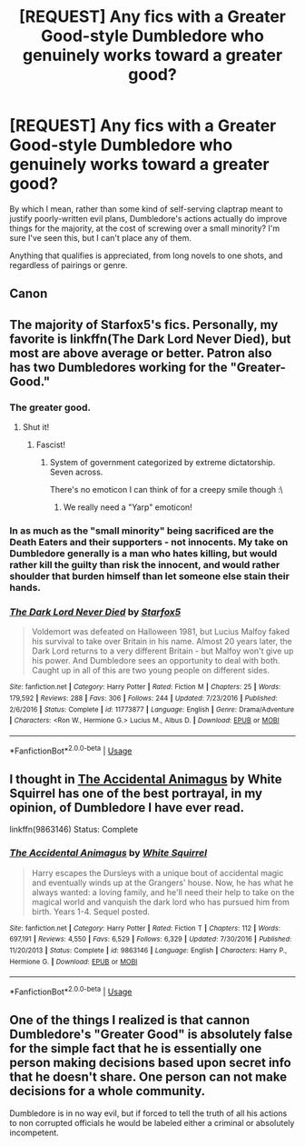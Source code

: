 #+TITLE: [REQUEST] Any fics with a Greater Good-style Dumbledore who genuinely works toward a greater good?

* [REQUEST] Any fics with a Greater Good-style Dumbledore who genuinely works toward a greater good?
:PROPERTIES:
:Author: AnAlternator
:Score: 7
:DateUnix: 1529618193.0
:DateShort: 2018-Jun-22
:FlairText: Request
:END:
By which I mean, rather than some kind of self-serving claptrap meant to justify poorly-written evil plans, Dumbledore's actions actually do improve things for the majority, at the cost of screwing over a small minority? I'm sure I've seen this, but I can't place any of them.

Anything that qualifies is appreciated, from long novels to one shots, and regardless of pairings or genre.


** Canon
:PROPERTIES:
:Author: nauze18
:Score: 31
:DateUnix: 1529619255.0
:DateShort: 2018-Jun-22
:END:


** The majority of Starfox5's fics. Personally, my favorite is linkffn(The Dark Lord Never Died), but most are above average or better. Patron also has two Dumbledores working for the "Greater-Good."
:PROPERTIES:
:Author: XeshTrill
:Score: 6
:DateUnix: 1529619704.0
:DateShort: 2018-Jun-22
:END:

*** The greater good.
:PROPERTIES:
:Author: jenorama_CA
:Score: 5
:DateUnix: 1529619774.0
:DateShort: 2018-Jun-22
:END:

**** Shut it!
:PROPERTIES:
:Author: bgottfried91
:Score: 2
:DateUnix: 1529674766.0
:DateShort: 2018-Jun-22
:END:

***** Fascist!
:PROPERTIES:
:Author: jenorama_CA
:Score: 3
:DateUnix: 1529679713.0
:DateShort: 2018-Jun-22
:END:

****** System of government categorized by extreme dictatorship. Seven across.

There's no emoticon I can think of for a creepy smile though :\
:PROPERTIES:
:Author: bgottfried91
:Score: 4
:DateUnix: 1529682328.0
:DateShort: 2018-Jun-22
:END:

******* We really need a "Yarp" emoticon!
:PROPERTIES:
:Author: jenorama_CA
:Score: 2
:DateUnix: 1529685770.0
:DateShort: 2018-Jun-22
:END:


*** In as much as the "small minority" being sacrificed are the Death Eaters and their supporters - not innocents. My take on Dumbledore generally is a man who hates killing, but would rather kill the guilty than risk the innocent, and would rather shoulder that burden himself than let someone else stain their hands.
:PROPERTIES:
:Author: Starfox5
:Score: 3
:DateUnix: 1529627003.0
:DateShort: 2018-Jun-22
:END:


*** [[https://www.fanfiction.net/s/11773877/1/][*/The Dark Lord Never Died/*]] by [[https://www.fanfiction.net/u/2548648/Starfox5][/Starfox5/]]

#+begin_quote
  Voldemort was defeated on Halloween 1981, but Lucius Malfoy faked his survival to take over Britain in his name. Almost 20 years later, the Dark Lord returns to a very different Britain - but Malfoy won't give up his power. And Dumbledore sees an opportunity to deal with both. Caught up in all of this are two young people on different sides.
#+end_quote

^{/Site/:} ^{fanfiction.net} ^{*|*} ^{/Category/:} ^{Harry} ^{Potter} ^{*|*} ^{/Rated/:} ^{Fiction} ^{M} ^{*|*} ^{/Chapters/:} ^{25} ^{*|*} ^{/Words/:} ^{179,592} ^{*|*} ^{/Reviews/:} ^{288} ^{*|*} ^{/Favs/:} ^{306} ^{*|*} ^{/Follows/:} ^{244} ^{*|*} ^{/Updated/:} ^{7/23/2016} ^{*|*} ^{/Published/:} ^{2/6/2016} ^{*|*} ^{/Status/:} ^{Complete} ^{*|*} ^{/id/:} ^{11773877} ^{*|*} ^{/Language/:} ^{English} ^{*|*} ^{/Genre/:} ^{Drama/Adventure} ^{*|*} ^{/Characters/:} ^{<Ron} ^{W.,} ^{Hermione} ^{G.>} ^{Lucius} ^{M.,} ^{Albus} ^{D.} ^{*|*} ^{/Download/:} ^{[[http://www.ff2ebook.com/old/ffn-bot/index.php?id=11773877&source=ff&filetype=epub][EPUB]]} ^{or} ^{[[http://www.ff2ebook.com/old/ffn-bot/index.php?id=11773877&source=ff&filetype=mobi][MOBI]]}

--------------

*FanfictionBot*^{2.0.0-beta} | [[https://github.com/tusing/reddit-ffn-bot/wiki/Usage][Usage]]
:PROPERTIES:
:Author: FanfictionBot
:Score: 1
:DateUnix: 1529619712.0
:DateShort: 2018-Jun-22
:END:


** I thought in [[https://www.fanfiction.net/s/9863146/1/The-Accidental-Animagus][The Accidental Animagus]] by White Squirrel has one of the best portrayal, in my opinion, of Dumbledore I have ever read.

linkffn(9863146) Status: Complete
:PROPERTIES:
:Author: FairyRave
:Score: 2
:DateUnix: 1529619452.0
:DateShort: 2018-Jun-22
:END:

*** [[https://www.fanfiction.net/s/9863146/1/][*/The Accidental Animagus/*]] by [[https://www.fanfiction.net/u/5339762/White-Squirrel][/White Squirrel/]]

#+begin_quote
  Harry escapes the Dursleys with a unique bout of accidental magic and eventually winds up at the Grangers' house. Now, he has what he always wanted: a loving family, and he'll need their help to take on the magical world and vanquish the dark lord who has pursued him from birth. Years 1-4. Sequel posted.
#+end_quote

^{/Site/:} ^{fanfiction.net} ^{*|*} ^{/Category/:} ^{Harry} ^{Potter} ^{*|*} ^{/Rated/:} ^{Fiction} ^{T} ^{*|*} ^{/Chapters/:} ^{112} ^{*|*} ^{/Words/:} ^{697,191} ^{*|*} ^{/Reviews/:} ^{4,550} ^{*|*} ^{/Favs/:} ^{6,529} ^{*|*} ^{/Follows/:} ^{6,329} ^{*|*} ^{/Updated/:} ^{7/30/2016} ^{*|*} ^{/Published/:} ^{11/20/2013} ^{*|*} ^{/Status/:} ^{Complete} ^{*|*} ^{/id/:} ^{9863146} ^{*|*} ^{/Language/:} ^{English} ^{*|*} ^{/Characters/:} ^{Harry} ^{P.,} ^{Hermione} ^{G.} ^{*|*} ^{/Download/:} ^{[[http://www.ff2ebook.com/old/ffn-bot/index.php?id=9863146&source=ff&filetype=epub][EPUB]]} ^{or} ^{[[http://www.ff2ebook.com/old/ffn-bot/index.php?id=9863146&source=ff&filetype=mobi][MOBI]]}

--------------

*FanfictionBot*^{2.0.0-beta} | [[https://github.com/tusing/reddit-ffn-bot/wiki/Usage][Usage]]
:PROPERTIES:
:Author: FanfictionBot
:Score: 1
:DateUnix: 1529619469.0
:DateShort: 2018-Jun-22
:END:


** One of the things I realized is that cannon Dumbledore's "Greater Good" is absolutely false for the simple fact that he is essentially one person making decisions based upon secret info that he doesn't share. One person can not make decisions for a whole community.

Dumbledore is in no way evil, but if forced to tell the truth of all his actions to non corrupted officials he would be labeled either a criminal or absolutely incompetent.
:PROPERTIES:
:Author: LurkerBeDammed
:Score: -3
:DateUnix: 1529640073.0
:DateShort: 2018-Jun-22
:END:
